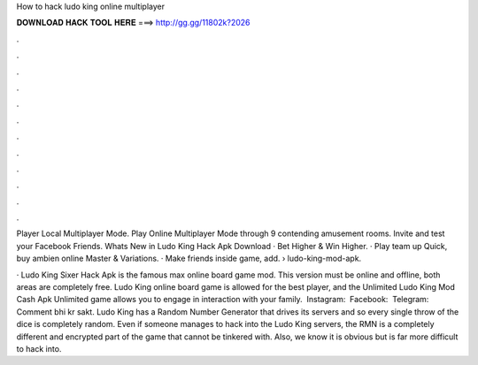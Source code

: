 How to hack ludo king online multiplayer



𝐃𝐎𝐖𝐍𝐋𝐎𝐀𝐃 𝐇𝐀𝐂𝐊 𝐓𝐎𝐎𝐋 𝐇𝐄𝐑𝐄 ===> http://gg.gg/11802k?2026



.



.



.



.



.



.



.



.



.



.



.



.

Player Local Multiplayer Mode. Play Online Multiplayer Mode through 9 contending amusement rooms. Invite and test your Facebook Friends. Whats New in Ludo King Hack Apk Download · Bet Higher & Win Higher. · Play team up Quick, buy ambien online Master & Variations. · Make friends inside game, add.  › ludo-king-mod-apk.

· Ludo King Sixer Hack Apk is the famous max online board game mod. This version must be online and offline, both areas are completely free. Ludo King online board game is allowed for the best player, and the Unlimited Ludo King Mod Cash Apk Unlimited game allows you to engage in interaction with your family. ️ Instagram:  ️ Facebook:  ️ Telegram:  ️ Comment bhi kr sakt. Ludo King has a Random Number Generator that drives its servers and so every single throw of the dice is completely random. Even if someone manages to hack into the Ludo King servers, the RMN is a completely different and encrypted part of the game that cannot be tinkered with. Also, we know it is obvious but is far more difficult to hack into.
